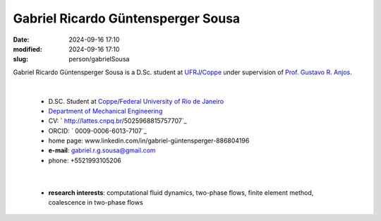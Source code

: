 Gabriel Ricardo Güntensperger Sousa
___________________________________

:date: 2024-09-16 17:10
:modified: 2024-09-16 17:10
:slug: person/gabrielSousa

Gabriel Ricardo Güntensperger Sousa is a D.Sc. student at
`UFRJ`_/`Coppe`_ under supervision of `Prof. Gustavo R. Anjos`_.

|

 - D.SC. Student at `Coppe`_/`Federal University of Rio de Janeiro`_
 - `Department of Mechanical Engineering`_
 - CV: ` http://lattes.cnpq.br/5025968815757707`_  
 - ORCID: ` 0009-0006-6013-7107`_
 - home page: www.linkedin.com/in/gabriel-güntensperger-886804196
 - **e-mail**: gabriel.r.g.sousa@gmail.com
 - phone: +5521993105206

|

 - **research interests**: computational fluid dynamics, two-phase
   flows, finite element method, coalescence in two-phase flows

.. Place your references here
.. _Prof. Gustavo R. Anjos: /person/gustavoRabello
.. _UFRJ: http://www.ufrj.br
.. _Federal University of Rio de Janeiro: http://www.ufrj.br
.. _Department of Mechanical Engineering: http://www.mecanica.ufrj.br/ufrj-em/index.php?lang=en
.. _Coppe: http://www.coppe.ufrj.br
.. _0009-0009-6428-3381: https://orcid.org/0009-0006-6013-7107
.. _click to access Lattes: http://lattes.cnpq.br/5025968815757707
